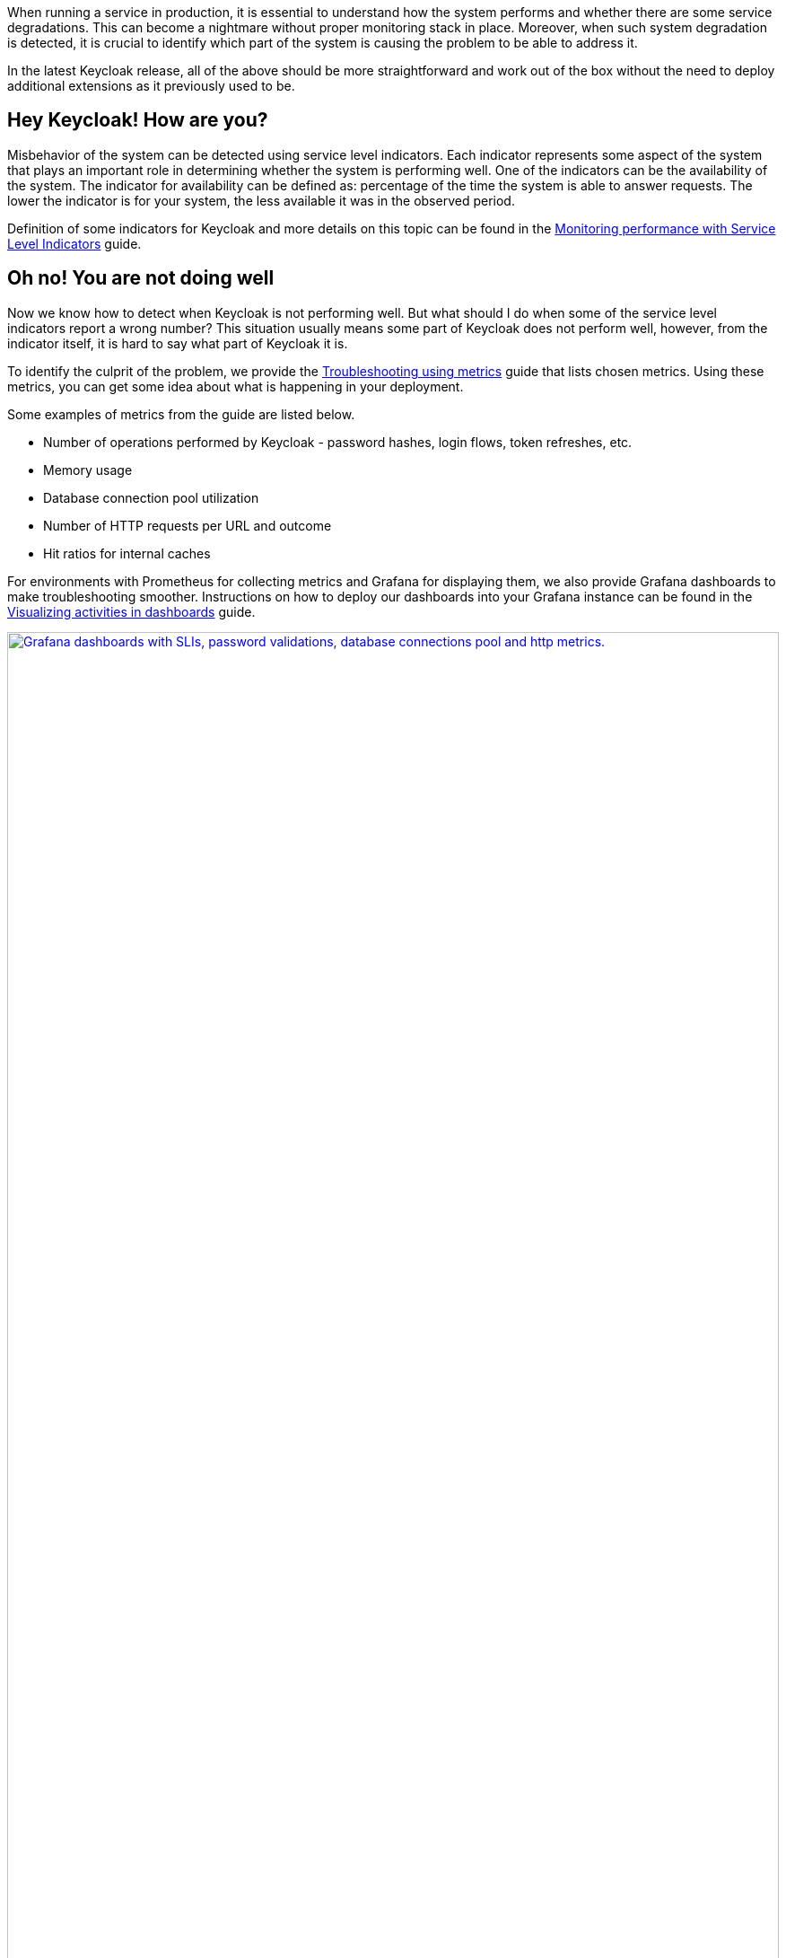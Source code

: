 :title: Observability improvements in Keycloak 26.2
:date: 2025-04-23
:publish: true
:author: Michal Hajas
:summary: Various improvements of observability were added to Keycloak recently. Learn more on this topic and join online meetup session happening on 7th May 2025 at 4pm CEST.

When running a service in production, it is essential to understand how the system performs and whether there are some service degradations.
This can become a nightmare without proper monitoring stack in place.
Moreover, when such system degradation is detected, it is crucial to identify which part of the system is causing the problem to be able to address it.

In the latest Keycloak release, all of the above should be more straightforward and work out of the box without the need to deploy additional extensions as it previously used to be.

==  Hey Keycloak! How are you?
Misbehavior of the system can be detected using service level indicators.
Each indicator represents some aspect of the system that plays an important role in determining whether the system is performing well.
One of the indicators can be the availability of the system.
The indicator for availability can be defined as: percentage of the time the system is able to answer requests.
The lower the indicator is for your system, the less available it was in the observed period.

Definition of some indicators for Keycloak and more details on this topic can be found in the https://www.keycloak.org/observability/keycloak-service-level-indicators[Monitoring performance with Service Level Indicators] guide.

== Oh no! You are not doing well
Now we know how to detect when Keycloak is not performing well.
But what should I do when some of the service level indicators report a wrong number?
This situation usually means some part of Keycloak does not perform well, however, from the indicator itself, it is hard to say what part of Keycloak it is.

To identify the culprit of the problem, we provide the https://www.keycloak.org/observability/metrics-for-troubleshooting[Troubleshooting using metrics] guide that lists chosen metrics.
Using these metrics, you can get some idea about what is happening in your deployment.

Some examples of metrics from the guide are listed below.

* Number of operations performed by Keycloak - password hashes, login flows, token refreshes, etc.
* Memory usage
* Database connection pool utilization
* Number of HTTP requests per URL and outcome
* Hit ratios for internal caches

For environments with Prometheus for collecting metrics and Grafana for displaying them, we also provide Grafana dashboards to make troubleshooting smoother.
Instructions on how to deploy our dashboards into your Grafana instance can be found in the https://www.keycloak.org/observability/grafana-dashboards[Visualizing activities in dashboards] guide.

--
++++
<div class="paragraph">
<a href="${blogImages}/grafana-dashboards-2025.png"><img src="${blogImages}/grafana-dashboards-2025.png" alt="Grafana dashboards with SLIs, password validations, database connections pool and http metrics." style="width: 100%; max-width: 1049px; height: auto; aspect-ratio: 1049 / 1269;"></a>
</div>
++++
--

== My Keycloak is still sick :( I need an in-depth examination
Thanks to metrics we can observe certain aspects of the system and how they evolve over time.
However, they may not provide a detailed picture of what is happening inside Keycloak for a specific request.
For this you can leverage traces.
Learn more in the https://www.keycloak.org/observability/tracing[Root cause analysis with tracing] guide.

With tracing, you can observe steps that Keycloak was performing for a specific request including the respective timing for each of them.
These steps include operations done by Keycloak but also waiting time for responses from third party services like database, LDAP, Infinispan, etc.
This can lead to revealing where the bottleneck in your system is.

In the example below, you can see steps Keycloak was performing when the username and password form was submitted.
You can see the most time-consuming step was password hashing which took 30 milliseconds out of 48 milliseconds total request processing time.
--
++++
<div class="paragraph">
<a href="${blogImages}/tracing-2025.png"><img src="${blogImages}/tracing-2025.png" alt="Trace displayed in Jaeger for username password form submission." style="width: 100%; max-width: 2202px; height: auto; aspect-ratio: 2202 / 957;"></a>
</div>
++++
--

== Next steps
If you have any questions or you are interested in seeing all of this in action, we are happy to invite you to the Keycloak hour of code online meetup held on 7th May 2025 at 4pm CEST dedicated to observability.

If you are eager to see this in action and can't wait for the meetup, there was an observability demo presented by Ryan Emerson at KubeCon London 2025 and the recording can be found https://youtu.be/bC4xbBJs0CA?si=WfptsITHZvpYBM_8&t=769[here].

To ask questions outside the meetup, please use the https://cloud-native.slack.com/channels/keycloak-sre-sig[CNCF #keycloak-sre-sig Slack channel].
Use https://slack.cncf.io/ to join the CNCF Slack if you do not have an account yet.
You can also create a new discussion thread in the https://github.com/keycloak/keycloak/discussions[Keycloak Github repository].
